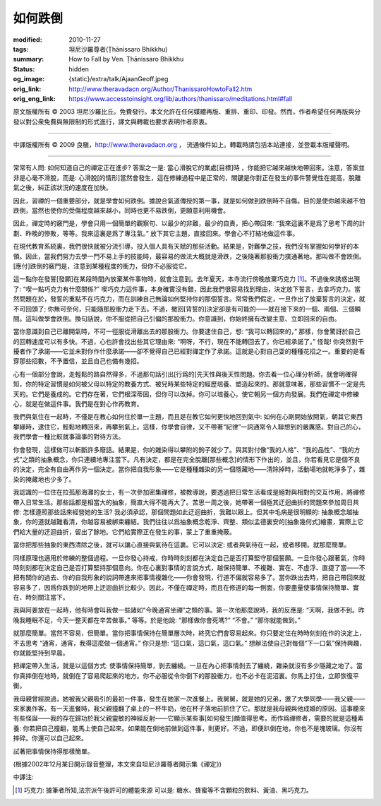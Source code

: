 如何跌倒
========

:modified: 2010-11-27
:tags: 坦尼沙羅尊者(Ṭhānissaro Bhikkhu)
:summary: How to Fall by Ven. Ṭhānissaro Bhikkhu
:status: hidden
:og_image: {static}/extra/talk/Ajaan\ Geoff.jpeg
:orig_link: http://www.theravadacn.org/Author/ThanissaroHowtoFall2.htm
:orig_eng_link: https://www.accesstoinsight.org/lib/authors/thanissaro/meditations.html#fall


.. raw:: html

   <div class="columns">
     <div class="column has-background-grey-lighter is-two-thirds">

.. raw:: html

   <div class="container has-text-centered">
     <p class="title is-2">如何跌倒</p>
     [作者]坦尼沙羅尊者
     <br>
     [中譯]良稹
     <br>
     <strong>
       How to Fall
       <br>
       by Ven. Ṭhānissaro Bhikkhu
     </strong>
   </div>

.. raw:: html

   </div>
   <div class="column has-background-light">

原文版權所有 ©  2003 坦尼沙羅比丘。免費發行。本文允許在任何媒體再版、重排、重印、印發。然而，作者希望任何再版與分發以對公衆免費與無限制的形式進行，譯文與轉載也要求表明作者原衷。

----

中譯版權所有 ©  2009 良稹，http://www.theravadacn.org ， 流通條件如上。轉載時請包括本站連接，並登載本版權聲明。

.. raw:: html

   </div>
   </div>

----

常常有人問: 如何知道自己的禪定正在進步? 答案之一是: 當心滑脫它的業處[目標]時 ，你能把它越來越快地帶回來。注意，答案並非是心毫不滑脫，而是: 心滑脫[的情形]當然會發生，這在修練過程中是正常的，關鍵是你對正在發生的事件警覺性在提高，脫離氣之後，糾正該狀況的速度在加快。

因此，習禪的一個重要部分，就是學會如何跌倒。據說合氣道傳授的第一事，就是如何做到跌倒時不自傷。目的是使你越來越不怕跌倒，當然也使你的受傷程度越來越小，同時也更不易跌倒，更願意利用機會。

因此，禪定時的竅門是，學會只用一個簡單的觀察句、以最少的非難，最少的自責，把心帶回來: “我來這裏不是爲了思考下周的計劃、昨晚的慘敗，等等。我來這裏是爲了專注氣。” 放下其它主題，直接回來。學會心不打結地做這件事。

在現代教育系統裏，我們很快就被分流引導，投入個人具有天賦的那些活動。結果是，對難學之技，我們沒有掌握如何學好的本領。因此，當我們努力去學一門不易上手的技能時，最容易的做法大概就是滑跌，之後隨著那股衝力撲通著地。那叫做不會跌倒。[應付]跌倒的竅門是，注意到某種程度的衝力，但你不必服從它。

這一點你在發誓[發願]在某段時間內放棄某件事物時，就會注意到。去年夏天，本寺流行傍晚放棄巧克力 [1]_。不過後來誘惑出現了: “喫一點巧克力有什麼關係?” 喫巧克力這件事，本身確實沒有錯，因此我們很容易找到理由，決定放下誓言，去拿巧克力。當然問題在於，發誓的重點不在巧克力，而在訓練自己無論如何堅持你的那個誓言。常常我們假定，一旦作出了放棄誓言的決定，就不可回頭了; 你無可奈何，只能隨那股衝力走下去。不過，撤回[背誓的]決定卻是有可能的——就在接下來的一個、兩個、三個瞬間。這叫做學會跌倒。換句話說，你不服從把自己引偏的那股衝力。你意識到，你始終擁有改變主意、立即回來的自由。

當你意識到自己已離開氣時，不可一徑服從滑離出去的那股衝力。你要逮住自己，想: “我可以轉回來的，” 那樣，你會驚訝於自己的回轉速度可以有多快。不過，心也許會找出些其它理由來: “啊呀，不行，現在不能轉回去了。你已經承諾了。” 怪哉! 你突然對干擾者作了承諾——它並未對你作什麼承諾——卻不覺得自己已經對禪定作了承諾。這就是心對自己耍的種種花招之一。重要的是看穿那些招數，不予置信，並且自己也備有幾招。

心有一個部分會說，走輕鬆的路自然得多，不過那句話引出[行爲的]先天性與後天性問題。你去看一位心理分析師，就會明確得知，你的特定習慣是如何被父母以特定的教養方式、被兒時某些特定的經歷培養、塑造起來的。那就意味著，那些習慣不一定是先天的。它們是養成的。它們存在著，它們根深蒂固，但你可以改掉。你可以培養心，使它朝另一個方向發展。我們在禪定中修練心，就是在做這件事。我們是在對心作再教育。

我們與氣住在一起時，不僅是在教心如何住於單一主題，而且是在教它如何更快地回到氣中: 如何在心剛開始放開氣，朝其它東西攀緣時，逮住它，輕鬆地轉回來，再攀到氣上。這樣，你學會自律，又不帶著“紀律”一詞通常令人聯想到的嚴厲感。對自己的心，我們學會一種比較就事論事的對待方法。

你會發現，這樣做可以斬斷許多廢話。結果是，你的雜染得以攀附的鉤子就少了。與其對付像“我的人格”、“我的品性”、“我的方式”之類的抽象概念，你只連續地專注當下。凡有決定，都是在完全脫離[那些概念]的情形下作出的，並且，你若看見它是個不良的決定，完全有自由再作另一個決定。當你把自我形象——它是種種雜染的另一個隱藏地——清除掉時，活動場地就乾淨多了，雜染的掩藏地也少多了。

我認識的一位住在拉孤那海灘的女士，有一次參加密集禪修，被教導說，要透過把日常生活看成是絕對與相對的交互作用，將禪修帶入日常生活。那些話都是相當大的抽象，簡直大得不能再大了。苦思一周之後，她帶著一個極其迂迴曲折的問題來參加周日共修: 怎樣遵照那些話來經營她的生活? 我必須承認，那個問題如此迂迴曲折，我難以跟上。但其中毛病是很明顯的: 抽象概念越抽象，你的道就越難看清，你越容易被綁束纏結。我們往往以爲抽象概念乾淨、齊整、類似孟德裏安的[抽象幾何式]繪畫，實際上它們給大量的迂迴曲折，留出了餘地。它們給實際正在發生的事，蒙上了重重掩蔽。

當你把那些抽象的東西清除之後，就可以讓心直接與氣待在這裏。它可以決定: 或者與氣待在一起，或者移開。就那麼簡單。

同樣原理也適用於修練的整個過程。一旦你發心持戒，你時時刻刻都在決定自己是否打算堅守那個誓願。一旦你發心跟著氣，你時時刻刻都在決定自己是否打算堅持那個意向。你在心裏對事情的言說方式，越保持簡單、不複雜、實在、不虛浮、直捷了當——不把有關你的過去、你的自我形象的說詞帶進來把事情複雜化——你會發現，行道不偏就容易多了。當你跌出去時，把自己帶回來就容易多了，因爲你跌到的地帶上迂迴曲折比較少。因此，不僅在禪定時，而且在修道的每一側面，你要盡量使事情保持簡單、實在、時刻關注當下。

我與阿姜放在一起時，他有時會叫我做一些諸如“今晚通宵坐禪”之類的事。第一次他那麼說時，我的反應是: “天啊，我做不到。昨晚我睡眠不足，今天一整天都在辛苦做事。” 等等。於是他說: “那樣做你會死嗎?” “不會。” “那你就能做到。”

就那麼簡單。當然不容易，但簡單。當你把事情保持在簡單層次時，終究它們會容易起來。你只要定住在時時刻刻在作的決定上，不去思考 “通宵，通宵，我得這麼做一個通宵。” 你只是想: “這口氣，這口氣，這口氣。” 想辦法使自己對每個“下一口氣”保持興趣，你就能堅持到早晨。

把禪定帶入生活，就是以這個方式: 使事情保持簡單，剝去纏繞。一旦在內心把事情剝去了纏繞，雜染就沒有多少隱藏之地了。當你真摔倒在地時，就倒在了容易爬起來的地方。你不必服從令你倒下的那股衝力，也不必卡在泥沼裏。你馬上打住，立即恢復平衡。

我母親曾經說過，她被我父親吸引的最初一件事，發生在她家一次進餐上。我舅舅，就是她的兄弟，邀了大學同學——我父親——來家裏作客。有一天進餐時，我父親撞翻了桌上的一杯牛奶，他在杯子落地前抓住了它。那就是我母親與他成婚的原因。這事聽來有些怪誕——我的存在歸功於我父親靈敏的神經反射——它顯示某些事[如何發生]頗值得思考。而作爲禪修者，需要的就是這種素養: 你若把自己撞翻，能馬上使自己起來。如果能在倒地前做到這件事，則更好。不過，即便趴倒在地，你也不是塊玻璃。你沒有摔碎。你還可以自己起來。

試著把事情保持得那樣簡單。

(根據2002年12月某日開示錄音整理，本文來自坦尼沙羅尊者開示集《禪定》)

中譯注:

.. [1] 巧克力: 據筆者所知,法宗派午後許可的體能來源 可以是: 糖水、蜂蜜等不含顆粒的飲料、黃油、黑巧克力。
